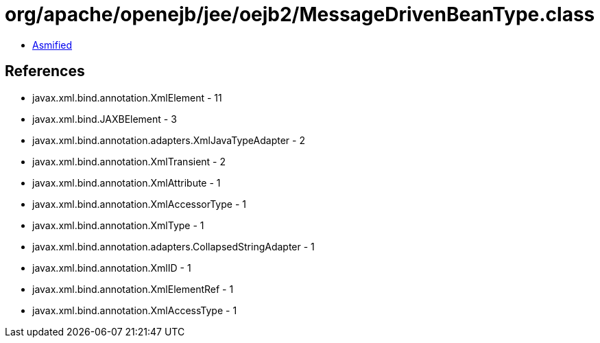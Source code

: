 = org/apache/openejb/jee/oejb2/MessageDrivenBeanType.class

 - link:MessageDrivenBeanType-asmified.java[Asmified]

== References

 - javax.xml.bind.annotation.XmlElement - 11
 - javax.xml.bind.JAXBElement - 3
 - javax.xml.bind.annotation.adapters.XmlJavaTypeAdapter - 2
 - javax.xml.bind.annotation.XmlTransient - 2
 - javax.xml.bind.annotation.XmlAttribute - 1
 - javax.xml.bind.annotation.XmlAccessorType - 1
 - javax.xml.bind.annotation.XmlType - 1
 - javax.xml.bind.annotation.adapters.CollapsedStringAdapter - 1
 - javax.xml.bind.annotation.XmlID - 1
 - javax.xml.bind.annotation.XmlElementRef - 1
 - javax.xml.bind.annotation.XmlAccessType - 1
